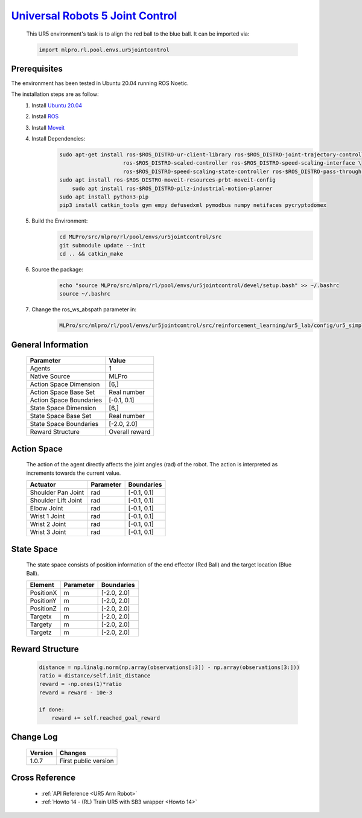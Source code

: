 `Universal Robots 5 Joint Control <https://github.com/fhswf/MLPro/blob/main/src/mlpro/rl/pool/envs/ur5jointcontrol.py>`_
^^^^^^^^^^^^^^^^^^^^^^^^^^^^^^^^^^^^^^^^^^^^^^^^^^^^^^^^^^^^^^^^^^^^^^^^^^^^^^^^^^^^^^^^^^^^^^^^^^^^^^^^^^^^^^^^^^^^^^^^^^^^
    .. image:: images/ur5simulation.gif
        :width: 600
          
          
    This UR5 environment's task is to align the red ball to the blue ball.
    It can be imported via:

    .. code-block:: python
    
        import mlpro.rl.pool.envs.ur5jointcontrol
    

Prerequisites
=============

The environment has been tested in Ubuntu 20.04 running ROS Noetic. 
        
The installation steps are as follow:
    1. Install `Ubuntu 20.04 <https://releases.ubuntu.com/20.04/>`_
    2. Install `ROS <http://wiki.ros.org/noetic/Installation/Ubuntu>`_
    3. Install `Moveit <https://moveit.ros.org/install/>`_
    4. Install Dependencies:
        .. code-block:: bash
                 
            sudo apt-get install ros-$ROS_DISTRO-ur-client-library ros-$ROS_DISTRO-joint-trajectory-controller \
                                ros-$ROS_DISTRO-scaled-controller ros-$ROS_DISTRO-speed-scaling-interface \
                                ros-$ROS_DISTRO-speed-scaling-state-controller ros-$ROS_DISTRO-pass-through-controllers
            sudo apt install ros-$ROS_DISTRO-moveit-resources-prbt-moveit-config
                sudo apt install ros-$ROS_DISTRO-pilz-industrial-motion-planner
            sudo apt install python3-pip
            pip3 install catkin_tools gym empy defusedxml pymodbus numpy netifaces pycryptodomex
                    
    5. Build the Environment:
        .. code-block:: bash
        
            cd MLPro/src/mlpro/rl/pool/envs/ur5jointcontrol/src
            git submodule update --init
            cd .. && catkin_make
            
    6. Source the package:
        .. code-block:: bash
                
            echo "source MLPro/src/mlpro/rl/pool/envs/ur5jointcontrol/devel/setup.bash" >> ~/.bashrc
            source ~/.bashrc
    
    7. Change the ros_ws_abspath parameter in:
        .. code-block:: bash
            
            MLPro/src/mlpro/rl/pool/envs/ur5jointcontrol/src/reinforcement_learning/ur5_lab/config/ur5_simple_task_param.yaml
                
    
General Information
===================
    
    +------------------------------------+-------------------------------------------------------+
    |         Parameter                  |                         Value                         |
    +====================================+=======================================================+
    | Agents                             | 1                                                     |
    +------------------------------------+-------------------------------------------------------+
    | Native Source                      | MLPro                                                 |
    +------------------------------------+-------------------------------------------------------+
    | Action Space Dimension             | [6,]                                                  |
    +------------------------------------+-------------------------------------------------------+
    | Action Space Base Set              | Real number                                           |
    +------------------------------------+-------------------------------------------------------+
    | Action Space Boundaries            | [-0.1, 0.1]                                           |
    +------------------------------------+-------------------------------------------------------+
    | State Space Dimension              | [6,]                                                  |
    +------------------------------------+-------------------------------------------------------+
    | State Space Base Set               | Real number                                           |
    +------------------------------------+-------------------------------------------------------+
    | State Space Boundaries             | [-2.0, 2.0]                                           |
    +------------------------------------+-------------------------------------------------------+
    | Reward Structure                   | Overall reward                                        |
    +------------------------------------+-------------------------------------------------------+
      

Action Space
============
    
    The action of the agent directly affects the joint angles (rad) of the robot. The action is 
    interpreted as increments towards the current value. 
      
    +--------------------+---------------------+-----------------------+
    | Actuator           | Parameter           | Boundaries            |
    +====================+=====================+=======================+
    | Shoulder Pan Joint | rad                 | [-0.1, 0.1]           |
    +--------------------+---------------------+-----------------------+
    | Shoulder Lift Joint| rad                 | [-0.1, 0.1]           |
    +--------------------+---------------------+-----------------------+
    | Elbow Joint        | rad                 | [-0.1, 0.1]           |
    +--------------------+---------------------+-----------------------+
    | Wrist 1 Joint      | rad                 | [-0.1, 0.1]           |
    +--------------------+---------------------+-----------------------+
    | Wrist 2 Joint      | rad                 | [-0.1, 0.1]           |
    +--------------------+---------------------+-----------------------+
    | Wrist 3 Joint      | rad                 | [-0.1, 0.1]           |
    +--------------------+---------------------+-----------------------+
    

State Space
===========
    
    The state space consists of position information of the end effector (Red Ball) and 
    the target location (Blue Ball). 
      
    +--------------------+---------------------------------------------+-----------------------+
    | Element            | Parameter                                   | Boundaries            |
    +====================+=============================================+=======================+
    | PositionX          | m                                           | [-2.0, 2.0]           |
    +--------------------+---------------------------------------------+-----------------------+
    | PositionY          | m                                           | [-2.0, 2.0]           |
    +--------------------+---------------------------------------------+-----------------------+
    | PositionZ          | m                                           | [-2.0, 2.0]           |
    +--------------------+---------------------------------------------+-----------------------+
    | Targetx            | m                                           | [-2.0, 2.0]           |
    +--------------------+---------------------------------------------+-----------------------+
    | Targety            | m                                           | [-2.0, 2.0]           |
    +--------------------+---------------------------------------------+-----------------------+
    | Targetz            | m                                           | [-2.0, 2.0]           |
    +--------------------+---------------------------------------------+-----------------------+
    

Reward Structure
================
    
    .. code-block:: python
        
        distance = np.linalg.norm(np.array(observations[:3]) - np.array(observations[3:]))
        ratio = distance/self.init_distance
        reward = -np.ones(1)*ratio
        reward = reward - 10e-3

        if done:
            reward += self.reached_goal_reward
      

Change Log
==========
    
    +--------------------+---------------------------------------------+
    | Version            | Changes                                     |
    +====================+=============================================+
    | 1.0.7              | First public version                        |
    +--------------------+---------------------------------------------+


        
Cross Reference
===============
        + :ref:`API Reference <UR5 Arm Robot>`
        + :ref:`Howto 14 - (RL) Train UR5 with SB3 wrapper <Howto 14>`